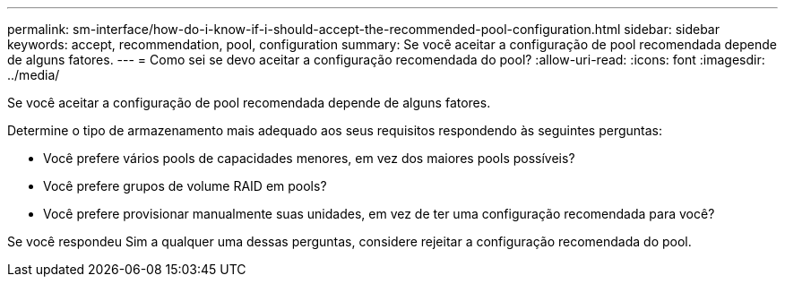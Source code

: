 ---
permalink: sm-interface/how-do-i-know-if-i-should-accept-the-recommended-pool-configuration.html 
sidebar: sidebar 
keywords: accept, recommendation, pool, configuration 
summary: Se você aceitar a configuração de pool recomendada depende de alguns fatores. 
---
= Como sei se devo aceitar a configuração recomendada do pool?
:allow-uri-read: 
:icons: font
:imagesdir: ../media/


[role="lead"]
Se você aceitar a configuração de pool recomendada depende de alguns fatores.

Determine o tipo de armazenamento mais adequado aos seus requisitos respondendo às seguintes perguntas:

* Você prefere vários pools de capacidades menores, em vez dos maiores pools possíveis?
* Você prefere grupos de volume RAID em pools?
* Você prefere provisionar manualmente suas unidades, em vez de ter uma configuração recomendada para você?


Se você respondeu Sim a qualquer uma dessas perguntas, considere rejeitar a configuração recomendada do pool.
